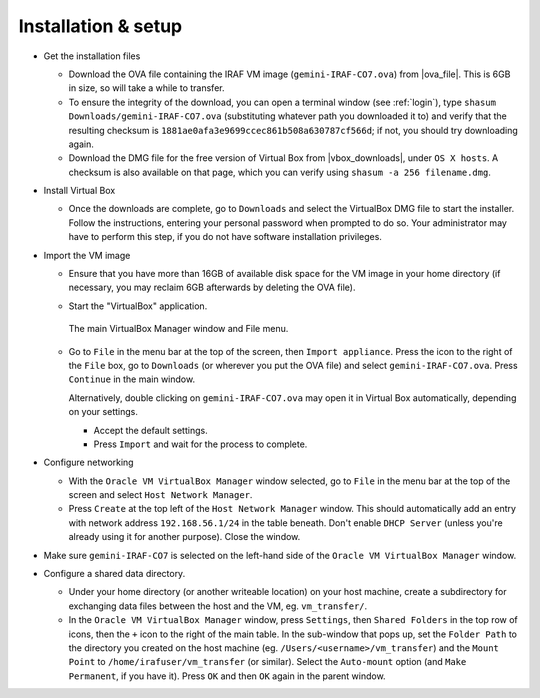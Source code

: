 .. _installation:


Installation & setup
********************

.. |ova_file| raw:: html

   <a href="https://drive.google.com/file/d/1vRAPmdPdH25Sn4gkjZ7AmTHIL6FM0NeG/view?usp=sharing" target="_blank">Google Drive</a>

.. |vbox_downloads| raw:: html

   <a href="https://www.virtualbox.org/wiki/Downloads" target="_blank">https://www.virtualbox.org/wiki/Downloads</a>


* Get the installation files

  - Download the OVA file containing the IRAF VM image
    (``gemini-IRAF-CO7.ova``) from |ova_file|. This is 6GB in size, so will
    take a while to transfer.

  - To ensure the integrity of the download, you can open a terminal
    window (see :ref:`login`), type ``shasum Downloads/gemini-IRAF-CO7.ova``
    (substituting whatever path you downloaded it to) and verify that the
    resulting checksum is ``1881ae0afa3e9699ccec861b508a630787cf566d``; if not,
    you should try downloading again.

  - Download the DMG file for the free version of Virtual Box from
    |vbox_downloads|, under ``OS X hosts``. A checksum is also available on
    that page, which you can verify using ``shasum -a 256 filename.dmg``.

* Install Virtual Box

  - Once the downloads are complete, go to ``Downloads`` and select the
    VirtualBox DMG file to start the installer. Follow the instructions,
    entering your personal password when prompted to do so. Your administrator
    may have to perform this step, if you do not have software installation
    privileges.

* Import the VM image

  - Ensure that you have more than 16GB of available disk space for the VM
    image in your home directory (if necessary, you may reclaim 6GB afterwards
    by deleting the OVA file).

  - Start the "VirtualBox" application.

    .. figure:: file_menu.png
       :align: center

       The main VirtualBox Manager window and File menu.

  - Go to ``File`` in the menu bar at the top of the screen, then ``Import
    appliance``. Press the icon to the right of the ``File`` box, go to
    ``Downloads`` (or wherever you put the OVA file) and select
    ``gemini-IRAF-CO7.ova``. Press ``Continue`` in the main window.

    Alternatively, double clicking on ``gemini-IRAF-CO7.ova`` may open it in
    Virtual Box automatically, depending on your settings.

    - Accept the default settings.

    - Press ``Import`` and wait for the process to complete.

* Configure networking

  - With the ``Oracle VM VirtualBox Manager`` window selected, go to ``File``
    in the menu bar at the top of the screen and select ``Host Network
    Manager``.

  - Press ``Create`` at the top left of the ``Host Network Manager``
    window. This should automatically add an entry with network address
    ``192.168.56.1/24`` in the table beneath. Don't enable ``DHCP Server``
    (unless you're already using it for another purpose). Close the window.

* Make sure ``gemini-IRAF-CO7`` is selected on the left-hand side of the
  ``Oracle VM VirtualBox Manager`` window.

* Configure a shared data directory.

  - Under your home directory (or another writeable location) on your host
    machine, create a subdirectory for exchanging data files between the host
    and the VM, eg. ``vm_transfer/``.

  - In the ``Oracle VM VirtualBox Manager`` window, press ``Settings``, then
    ``Shared Folders`` in the top row of icons, then the ``+`` icon to the
    right of the main table. In the sub-window that pops up, set the ``Folder
    Path`` to the directory you created on the host machine
    (eg. ``/Users/<username>/vm_transfer``) and the ``Mount Point`` to
    ``/home/irafuser/vm_transfer`` (or similar). Select the ``Auto-mount``
    option (and ``Make Permanent``, if you have it). Press ``OK`` and then
    ``OK`` again in the parent window.

    .. Where did the "Make Permanent" option go?

